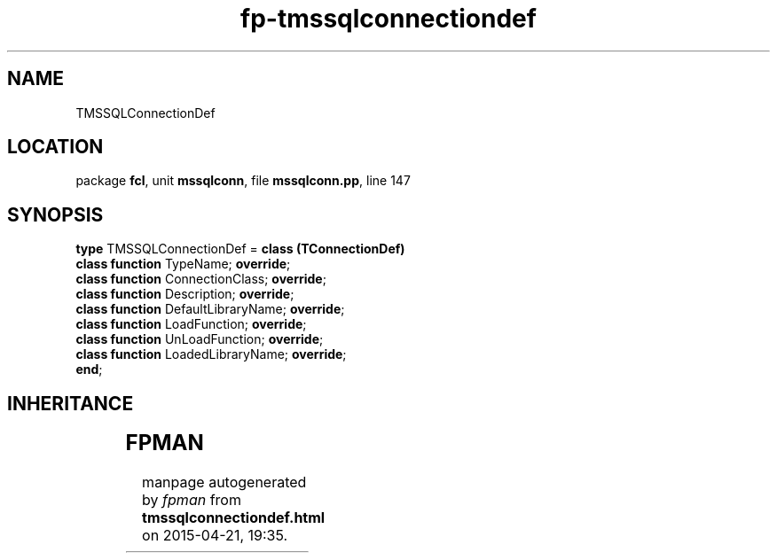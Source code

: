 .\" file autogenerated by fpman
.TH "fp-tmssqlconnectiondef" 3 "2014-03-14" "fpman" "Free Pascal Programmer's Manual"
.SH NAME
TMSSQLConnectionDef
.SH LOCATION
package \fBfcl\fR, unit \fBmssqlconn\fR, file \fBmssqlconn.pp\fR, line 147
.SH SYNOPSIS
\fBtype\fR TMSSQLConnectionDef = \fBclass (TConnectionDef)\fR
  \fBclass function\fR TypeName; \fBoverride\fR;
  \fBclass function\fR ConnectionClass; \fBoverride\fR;
  \fBclass function\fR Description; \fBoverride\fR;
  \fBclass function\fR DefaultLibraryName; \fBoverride\fR;
  \fBclass function\fR LoadFunction; \fBoverride\fR;
  \fBclass function\fR UnLoadFunction; \fBoverride\fR;
  \fBclass function\fR LoadedLibraryName; \fBoverride\fR;
.br
\fBend\fR;
.SH INHERITANCE
.TS
l l
l l
l l
l l.
\fBTMSSQLConnectionDef\fR	
\fBTConnectionDef\fR	Connection type definition class
\fBTPersistent\fR, \fBIFPObserved\fR	
\fBTObject\fR	
.TE
.SH FPMAN
manpage autogenerated by \fIfpman\fR from \fBtmssqlconnectiondef.html\fR on 2015-04-21, 19:35.

